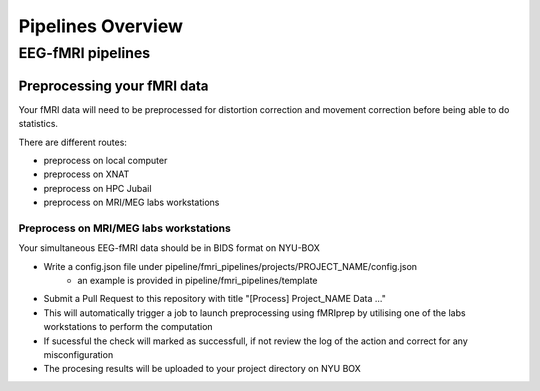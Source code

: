 ------------------
Pipelines Overview
------------------




EEG-fMRI pipelines
^^^^^^^^^^^^^^^^^^


Preprocessing your fMRI data
"""""""""""""""""""""""""""""

Your fMRI data will need to be preprocessed for distortion correction and movement correction before being able to do statistics.

There are different routes:

- preprocess on local computer
- preprocess on XNAT
- preprocess on HPC Jubail
- preprocess on MRI/MEG labs workstations


Preprocess on MRI/MEG labs workstations
~~~~~~~~~~~~~~~~~~~~~~~~~~~~~~~~~~~~~~~

Your simultaneous EEG-fMRI data should be in BIDS format on NYU-BOX

- Write a config.json file under pipeline/fmri_pipelines/projects/PROJECT_NAME/config.json
    - an example is provided in pipeline/fmri_pipelines/template
- Submit a Pull Request to this repository with title "[Process] Project_NAME Data ..."
- This will automatically trigger a job to launch preprocessing using fMRIprep by utilising one of the labs workstations to perform the computation
- If sucessful the check will marked as successfull, if not review the log of the action and correct for any misconfiguration
- The procesing results will be uploaded to your project directory on NYU BOX
